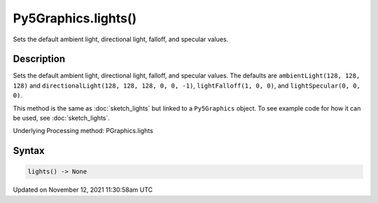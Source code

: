 Py5Graphics.lights()
====================

Sets the default ambient light, directional light, falloff, and specular values.

Description
-----------

Sets the default ambient light, directional light, falloff, and specular values. The defaults are ``ambientLight(128, 128, 128)`` and ``directionalLight(128, 128, 128, 0, 0, -1)``, ``lightFalloff(1, 0, 0)``, and ``lightSpecular(0, 0, 0)``.

This method is the same as :doc:`sketch_lights` but linked to a ``Py5Graphics`` object. To see example code for how it can be used, see :doc:`sketch_lights`.

Underlying Processing method: PGraphics.lights

Syntax
------

.. code:: python

    lights() -> None

Updated on November 12, 2021 11:30:58am UTC

